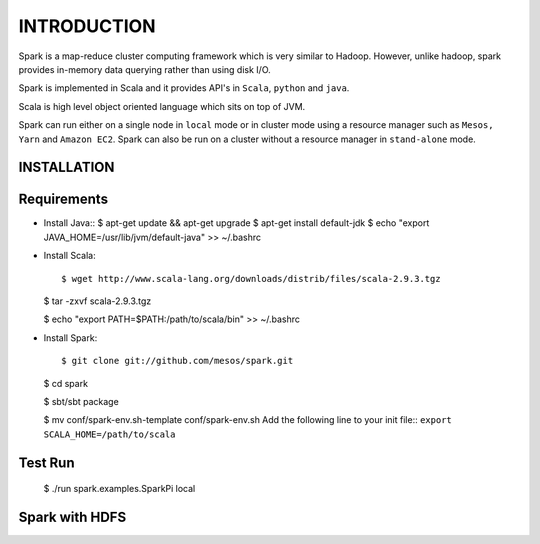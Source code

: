 ============
INTRODUCTION
============
Spark is a map-reduce cluster computing framework which is very similar to
Hadoop. However, unlike hadoop, spark provides in-memory data querying rather
than using disk I/O.

Spark is implemented in Scala and it provides API's in ``Scala``, ``python`` and
``java``. 

Scala is high level object oriented language which sits on top of JVM. 

Spark can run either on a single node in ``local`` mode or in cluster mode using
a resource manager such as ``Mesos, Yarn`` and ``Amazon EC2``. Spark can also be
run on a cluster without a resource manager in ``stand-alone`` mode.


INSTALLATION
------------

Requirements
------------

- Install Java::
  $ apt-get update && apt-get upgrade
  $ apt-get install default-jdk
  $ echo "export JAVA_HOME=/usr/lib/jvm/default-java" >> ~/.bashrc

- Install Scala::
  
  $ wget http://www.scala-lang.org/downloads/distrib/files/scala-2.9.3.tgz
  
  $ tar -zxvf scala-2.9.3.tgz

  $ echo "export PATH=$PATH:/path/to/scala/bin" >> ~/.bashrc

- Install Spark::

  $ git clone git://github.com/mesos/spark.git
  
  $ cd spark
  
  $ sbt/sbt package
  
  $ mv conf/spark-env.sh-template conf/spark-env.sh
  Add the following line to your init file::
  ``export SCALA_HOME=/path/to/scala``

Test Run
--------

  $ ./run spark.examples.SparkPi local
  
Spark with HDFS
---------------

